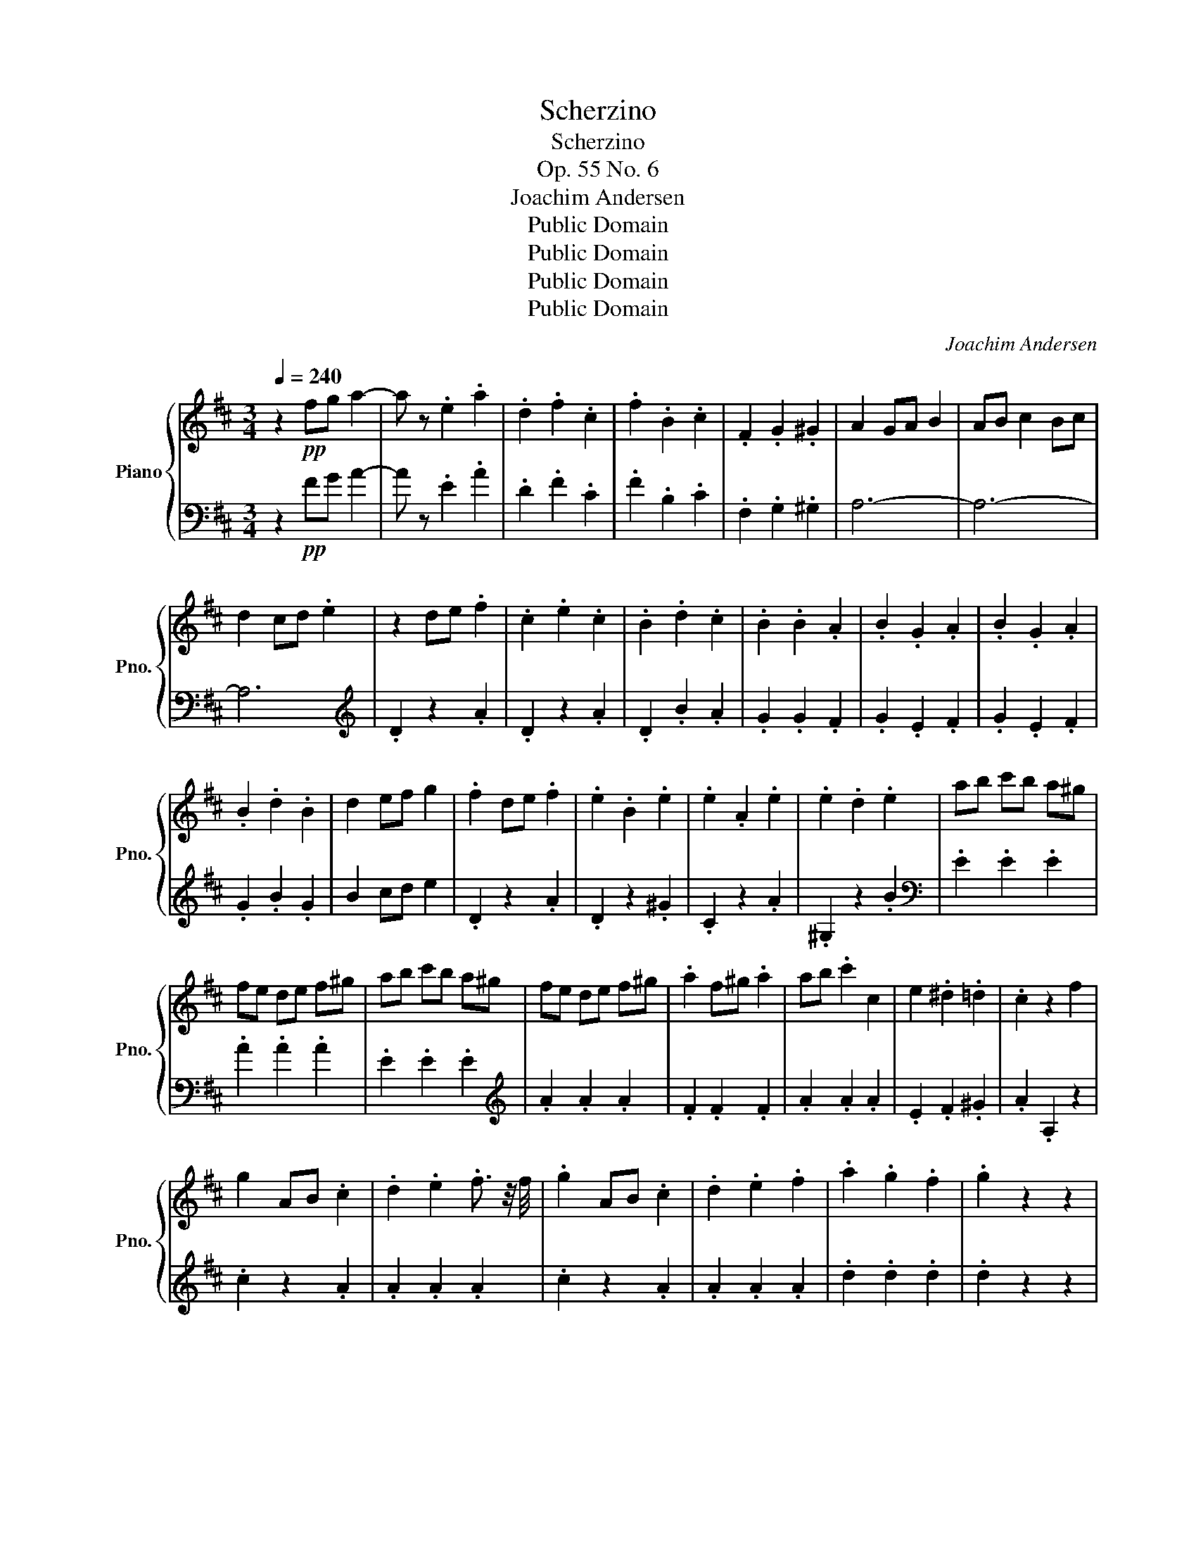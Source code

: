 X:1
T:Scherzino
T:Scherzino
T:Op. 55 No. 6
T:Joachim Andersen
T:Public Domain
T:Public Domain
T:Public Domain
T:Public Domain
C:Joachim Andersen
Z:Public Domain
%%score { 1 | ( 2 3 ) }
L:1/8
Q:1/4=240
M:3/4
K:D
V:1 treble nm="Piano" snm="Pno."
V:2 bass 
V:3 bass 
V:1
 z2!pp! fg a2- | a z .e2 .a2 | .d2 .f2 .c2 | .f2 .B2 .c2 | .F2 .G2 .^G2 | A2 GA B2 | AB c2 Bc | %7
 d2 cd .e2 | z2 de .f2 | .c2 .e2 .c2 | .B2 .d2 .c2 | .B2 .B2 .A2 | .B2 .G2 .A2 | .B2 .G2 .A2 | %14
 .B2 .d2 .B2 | d2 ef g2 | .f2 de .f2 | .e2 .B2 .e2 | .e2 .A2 .e2 | .e2 .d2 .e2 | ab c'b a^g | %21
 fe de f^g | ab c'b a^g | fe de f^g | .a2 f^g .a2 | ab .c'2 c2 | e2 .^d2 .=d2 | .c2 z2 f2 | %28
 g2 AB .c2 | .d2 .e2 .f3/2 z/4 f/4 | .g2 AB .c2 | .d2 .e2 .f2 | .a2 .g2 .f2 | .g2 z2 z2 | %34
 .g2 z2 z2 | .c2 z2 z2 | de fe dc | BA GA Bc | de fe dc | BA GA Bc | .d2 Bc .d2 | de .f2 .F2 | %42
 .A2 .^G2 .=G2 | .F2 z2 z2 | .[DE^G]2 z2 z2 | .[DFA]2 z2 z2 | .[G,A,C]2 z2 z2 | z6 | z6 | %49
 .[B,DG]2 .[CEA]2 .[DFB]2 | .[EGc]2 .[FAd]2 .[GAe]2 | .[FAd]2 de .f2 | .c2 .e2 .c2 | %53
 .B2 .[Bd]2 .[Ac]2 | .[GB]2 .[FA]2 .[EA]2 | .[FA]2 .[=F^G]2 .[^FA]2 | .[=F^G]2 .[^FA]2 .[=FG]2 | %57
 .[FA]2 .D2 .[CD]2 | %58
"^rit."[Q:1/4=240]"^rit." .[=CD]2[Q:1/4=204]"^.6" .[B,D]2[Q:1/4=190]"^.6" .[A,D]2 | %59
[Q:1/4=240]"^A tempo" z6 | z6 | z6 | z6 | z2 .[G,DG]2 .[G,DG]2 | .[A,GA]2 .[A,GA]2 .[A,GA]2 | %65
 .[=CGA]2 .[CGA]2 .[CGA]2 | .[=CFA]2 .[CFA]2 .[CFA]2 | z2 .[B,FA]2 .[B,FA]2 | %68
 .[B,FA]2 .[B,FA]2 .[B,FA]2 | z2 .[B,FA]2 .[B,FA]2 | .[B,EG]2 .[B,EG]2 .[B,EG]2 | %71
 z2 .[DEB]2 .[DEB]2 | .[CGA]2 .[CGA]2 .[CGA]2 | z2 .[CGA]2 .[CGA]2 | .[=CF_B]2 .[CFB]2 .[CFB]2 | %75
 .[B,GB]2 z2 z2 | .[B,G]2 .F2 .E2 | .[=CE]2 z2 z2 | .[=CD]2 .B,2 .A,2 | .[DG]2 z2 z2 | %80
 .[EG]2 .^G2 .A2 | .[GA]2 .B2 .=c2 | .[Fd]2 z2 z2 | .[Gd]2 .[Ge]2 .[Gd]2 | .[Ge]2 .[Gd]2 .[Ge]2 | %85
 .[Gd]2 .=c2 .^c2 | .d2 z2 z2 | .[GB]2 z2 z2 | .[G=c]2 z2 z2 | .[=CE]2 .[B,D]2 .[A,C]2 | .[G,B,]6 | %91
 z2 de .f2 | .c2 .e2 .c2 | .B2 .d2 .c2 | .B2 .B2 .A2 | .B2 .G2 .A2 | .B2 .G2 .A2 | .B2 .d2 .B2 | %98
 .d2 ef g2 | .f2 de .f2 | .e2 .B2 .e2 | .e2 .A2 .e2 | .e2 .d2 .e2 | ab c'b a^g | fe de f^g | %105
 ab c'b a^g | fe de f^g | .a2 f^g .a2 | ab c'2 c2 | e2 .^d2 .=d2 | .c2 z2 f2 | .g2 AB .c2 | %112
 .d2 .e2 .f3/2 z/4 f/4 | .g2 AB .c2 | .d2 .e2 .f2 | .a2 .g2 .f2 | .g2 z2 z2 | .g2 z2 z2 | %118
 .c2 z2 z2 | de fe dc | BA GA Bc | de fe dc | BA GA Bc | .d2 Bc .d2 | de .f2 F2 | A2 .^G2 .=G2 | %126
 .F2 z2 z2 | .[DE^G]2 z2 z2 | .[DFA]2 z2 z2 | .[G,A,C]2 z2 z2 | z6 | z6 | %132
 .[B,DG]2 .[CEA]2 .[DFB]2 | .[EGc]2 .[FAd]2 .[GAe]2 | .[FAd]2 de .f2 | .c2 .e2 .c2 | %136
 .B2 .[Bd]2 .[Ad]2 | .[GA]2 .[FA]2 .[EA]2 | .[FA]2 .[EA]2 .[FA]2 | .[EA]2 .[FA]2 .[EA]2 | %140
 .[FA]2 .G2 .[DA]2 | .[GB]2 .[DA]2 .[GB]2 | .[DA]2 z2 de | .f2 z2 FA | .d2 .d2 .A2 | .F2 .F2 .E2 | %146
 .D2 z2 z2 |[K:bass] .A,2 z2 z2 | .F,2 z2 z2 | z6 |] %150
V:2
 z2!pp! FG A2- | A z .E2 .A2 | .D2 .F2 .C2 | .F2 .B,2 .C2 | .F,2 .G,2 .^G,2 | A,6- | A,6- | A,6 | %8
[K:treble] .D2 z2 .A2 | .D2 z2 .A2 | .D2 .B2 .A2 | .G2 .G2 .F2 | .G2 .E2 .F2 | .G2 .E2 .F2 | %14
 .G2 .B2 .G2 | B2 cd e2 | .D2 z2 .A2 | .D2 z2 .^G2 | .C2 z2 .A2 | .^G,2 z2 .B2 | %20
[K:bass] .E2 .E2 .E2 | .A2 .A2 .A2 | .E2 .E2 .E2 |[K:treble] .A2 .A2 .A2 | .F2 .F2 .F2 | %25
 .A2 .A2 .A2 | .E2 .F2 .^G2 | .A2 .A,2 z2 | .c2 z2 .A2 | .A2 .A2 .A2 | .c2 z2 .A2 | .A2 .A2 .A2 | %32
 .d2 .d2 .d2 | .d2 z2 z2 | .B2 z2 z2 | .G2 z2 z2 |[K:bass] .A,2 .A,2 .A,2 | .D2 .D2 .D2 | %38
 .A,2 .A,2 .A,2 |[K:treble] .D2 .D2 .D2 | .B,2 .B,2 .B,2 | .D2 .D2[K:bass] .D2 | .A,2 .B,2 .C2 | %43
 .D2 z2 z2 | .E,2 z2 z2 | .A,,2 z2 z2 | .A,,2 z2 z2 | .[F,A,D]2 .[F,A,D]2 .[F,A,D]2 | %48
 .[A,CE]2 .[A,CE]2 .[A,CE]2 | .A,,2 .A,,2 .A,,2 | .A,,2 .A,,2 .A,,2 | .A,,2 .A,2 .A,2 | %52
 .A,2 .A,2 .A,2 | .A,2 .A,2 .A,2 | .A,2 .A,2 .A,2 | .A,2 .^A,2 .=A,2 | .^A,2 .=A,2 .^A,2 | %57
 .A,2 .D,2 .D,2 | .D,2 .D,2 .D,2 | z2 .D2 .D2 | .D2 .D2 .D2 | z2 .D2 .D2 | .D2 .D2 .D2 | B,,4 z2 | %64
 C,4 z2 | D,6- | D,2 z2 z2 | ^D,6- | D,2 z2 z2 | E,6- | E,2 z2 z2 | G,,2 z2 z2 | A,,2 z2 z2 | %73
 D,,6- | D,,2 z2 z2 | .G,,2 .D,2 .D,2 | .D,2 .D,2 .D,2 | .A,,2 .D,2 .D,2 | .D,2 .D,2 .D,2 | %79
 .B,,2 .G,2 .G,2 | .C,2 .A,2 .A,2 | .D,2[K:treble] .=C2 .C2 | .=C2 .D2 .D2 | %83
[K:bass] .B,2 .=C2 .B,2 | .=C2 .B,2 .C2 | .B,2 .A,2 ._B,2 | .B,2 z2 z2 | .E2 z2 z2 | .A,2 z2 z2 | %89
 .D,2 z2 z2 | .D,6 |[K:treble] .D2 z2 .A2 | .D2 z2 .A2 | .D2 .B2 .A2 |[K:treble] .G2 .G2 .F2 | %95
 .G2 .E2 .F2 | .G2 .E2 .F2 | .G2 .B2 .G2 | B2 cd e2 | .D2 z2 .A2 | .D2 z2 .^G2 | .C2 z2 .A2 | %102
 .^G,2 z2 .B2 |[K:bass] .E2 .E2 .E2 | .A2 .A2 .A2 | .E2 .E2 .E2 |[K:treble] .A2 .A2 .A2 | %107
 .F2 .F2 .F2 | .A2 .A2 .A2 | .E2 .F2 .^G2 | .A2 .A,2 z2 | .c2 z2 .A2 | .A2 .A2 .A2 | .c2 z2 .A2 | %114
 .A2 .A2 .A2 | .d2 .d2 .d2 | .d2 z2 z2 | .B2 z2 z2 | .G2 z2 z2 |[K:bass] A,2 A,2 A,2 | %120
 .D2 .D2 .D2 | .A,2 .A,2 .A,2 |[K:treble] .D2 .D2 .D2 | .B,2 .B,2 .B,2 | .D2 .D2[K:bass] .D2 | %125
 .A,2 .B,2 .C2 | .D2 z2 z2 | .E,2 z2 z2 | .A,,2 z2 z2 | .A,,2 z2 z2 | %130
 .[F,A,D]2 .[F,A,D]2 .[F,A,D]2 | .[A,CE]2 .[A,CE]2 .[A,CE]2 | .A,,2 .A,,2 .A,,2 | %133
 .A,,2 .A,,2 .A,,2 | .A,,2 .A,2 .A,2 | .A,2 .A,2 .A,2 | .A,2 .A,2 .A,2 | .A,2 .A,2 .A,2 | %138
 .A,2[K:treble] .D2 .D2 | .D2 .D2 .D2 | .D2 z2 z2 | z6 | z6 | z6 | z6 | z6 | z6 | z6 | %148
 z2[K:bass] F,,G,, .A,,2 | .D,,2 z2 z2 |] %150
V:3
 x6 | x6 | x6 | x6 | x6 | x6 | x6 | x6 |[K:treble] x6 | x6 | x6 | x6 | x6 | x6 | x6 | x6 | x6 | %17
 x6 | x6 | x6 |[K:bass] x6 | x6 | x6 |[K:treble] x6 | x6 | x6 | x6 | x6 | x6 | x6 | x6 | x6 | x6 | %33
 x6 | x6 | x6 |[K:bass] x6 | x6 | x6 |[K:treble] x6 | x6 | x4[K:bass] x2 | x6 | x6 | x6 | x6 | x6 | %47
 x6 | x6 | x6 | x6 | x6 | x6 | x6 | x6 | x6 | x6 | x6 | x6 | G,,6- | G,,2 z2 z2 | A,,6- | %62
 A,,2 z2 z2 | x6 | x6 | x6 | x6 | x6 | x6 | x6 | x6 | x6 | x6 | x6 | x6 | x6 | x6 | x6 | x6 | x6 | %80
 x6 | x2[K:treble] x4 | x6 |[K:bass] x6 | x6 | x6 | x6 | x6 | x6 | x6 | x6 |[K:treble] x6 | x6 | %93
 x6 |[K:treble] x6 | x6 | x6 | x6 | x6 | x6 | x6 | x6 | x6 |[K:bass] x6 | x6 | x6 |[K:treble] x6 | %107
 x6 | x6 | x6 | x6 | x6 | x6 | x6 | x6 | x6 | x6 | x6 | x6 |[K:bass] x6 | x6 | x6 |[K:treble] x6 | %123
 x6 | x4[K:bass] x2 | x6 | x6 | x6 | x6 | x6 | x6 | x6 | x6 | x6 | x6 | x6 | x6 | x6 | %138
 x2[K:treble] x4 | x6 | x6 | x6 | x6 | x6 | x6 | x6 | x6 | x6 | x2[K:bass] x4 | x6 |] %150

